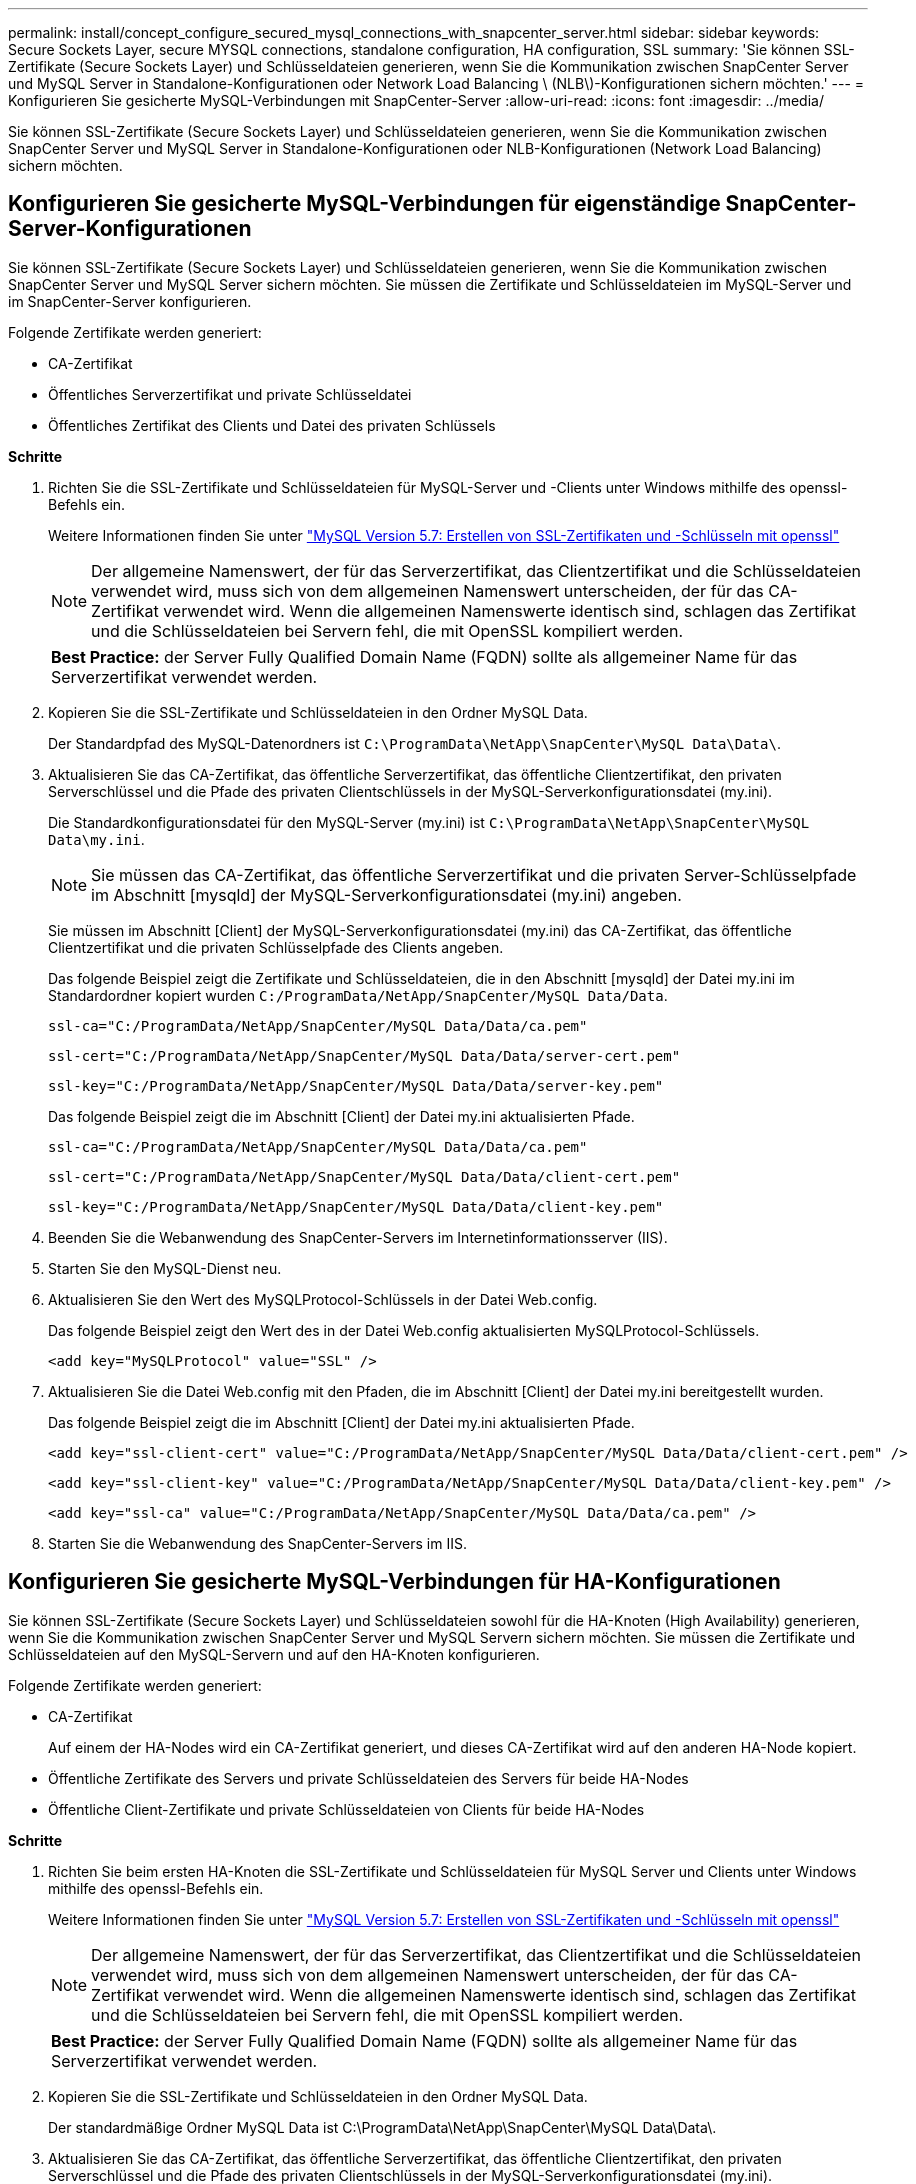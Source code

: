 ---
permalink: install/concept_configure_secured_mysql_connections_with_snapcenter_server.html 
sidebar: sidebar 
keywords: Secure Sockets Layer, secure MYSQL connections, standalone configuration, HA configuration, SSL 
summary: 'Sie können SSL-Zertifikate (Secure Sockets Layer) und Schlüsseldateien generieren, wenn Sie die Kommunikation zwischen SnapCenter Server und MySQL Server in Standalone-Konfigurationen oder Network Load Balancing \ (NLB\)-Konfigurationen sichern möchten.' 
---
= Konfigurieren Sie gesicherte MySQL-Verbindungen mit SnapCenter-Server
:allow-uri-read: 
:icons: font
:imagesdir: ../media/


[role="lead"]
Sie können SSL-Zertifikate (Secure Sockets Layer) und Schlüsseldateien generieren, wenn Sie die Kommunikation zwischen SnapCenter Server und MySQL Server in Standalone-Konfigurationen oder NLB-Konfigurationen (Network Load Balancing) sichern möchten.



== Konfigurieren Sie gesicherte MySQL-Verbindungen für eigenständige SnapCenter-Server-Konfigurationen

Sie können SSL-Zertifikate (Secure Sockets Layer) und Schlüsseldateien generieren, wenn Sie die Kommunikation zwischen SnapCenter Server und MySQL Server sichern möchten. Sie müssen die Zertifikate und Schlüsseldateien im MySQL-Server und im SnapCenter-Server konfigurieren.

Folgende Zertifikate werden generiert:

* CA-Zertifikat
* Öffentliches Serverzertifikat und private Schlüsseldatei
* Öffentliches Zertifikat des Clients und Datei des privaten Schlüssels


*Schritte*

. Richten Sie die SSL-Zertifikate und Schlüsseldateien für MySQL-Server und -Clients unter Windows mithilfe des openssl-Befehls ein.
+
Weitere Informationen finden Sie unter https://dev.mysql.com/doc/refman/5.7/en/creating-ssl-files-using-openssl.html["MySQL Version 5.7: Erstellen von SSL-Zertifikaten und -Schlüsseln mit openssl"^]

+

NOTE: Der allgemeine Namenswert, der für das Serverzertifikat, das Clientzertifikat und die Schlüsseldateien verwendet wird, muss sich von dem allgemeinen Namenswert unterscheiden, der für das CA-Zertifikat verwendet wird. Wenn die allgemeinen Namenswerte identisch sind, schlagen das Zertifikat und die Schlüsseldateien bei Servern fehl, die mit OpenSSL kompiliert werden.

+
|===


| *Best Practice:* der Server Fully Qualified Domain Name (FQDN) sollte als allgemeiner Name für das Serverzertifikat verwendet werden. 
|===
. Kopieren Sie die SSL-Zertifikate und Schlüsseldateien in den Ordner MySQL Data.
+
Der Standardpfad des MySQL-Datenordners ist `C:\ProgramData\NetApp\SnapCenter\MySQL Data\Data\`.

. Aktualisieren Sie das CA-Zertifikat, das öffentliche Serverzertifikat, das öffentliche Clientzertifikat, den privaten Serverschlüssel und die Pfade des privaten Clientschlüssels in der MySQL-Serverkonfigurationsdatei (my.ini).
+
Die Standardkonfigurationsdatei für den MySQL-Server (my.ini) ist `C:\ProgramData\NetApp\SnapCenter\MySQL Data\my.ini`.

+

NOTE: Sie müssen das CA-Zertifikat, das öffentliche Serverzertifikat und die privaten Server-Schlüsselpfade im Abschnitt [mysqld] der MySQL-Serverkonfigurationsdatei (my.ini) angeben.

+
Sie müssen im Abschnitt [Client] der MySQL-Serverkonfigurationsdatei (my.ini) das CA-Zertifikat, das öffentliche Clientzertifikat und die privaten Schlüsselpfade des Clients angeben.

+
Das folgende Beispiel zeigt die Zertifikate und Schlüsseldateien, die in den Abschnitt [mysqld] der Datei my.ini im Standardordner kopiert wurden `C:/ProgramData/NetApp/SnapCenter/MySQL Data/Data`.

+
[listing]
----
ssl-ca="C:/ProgramData/NetApp/SnapCenter/MySQL Data/Data/ca.pem"
----
+
[listing]
----
ssl-cert="C:/ProgramData/NetApp/SnapCenter/MySQL Data/Data/server-cert.pem"
----
+
[listing]
----
ssl-key="C:/ProgramData/NetApp/SnapCenter/MySQL Data/Data/server-key.pem"
----
+
Das folgende Beispiel zeigt die im Abschnitt [Client] der Datei my.ini aktualisierten Pfade.

+
[listing]
----
ssl-ca="C:/ProgramData/NetApp/SnapCenter/MySQL Data/Data/ca.pem"
----
+
[listing]
----
ssl-cert="C:/ProgramData/NetApp/SnapCenter/MySQL Data/Data/client-cert.pem"
----
+
[listing]
----
ssl-key="C:/ProgramData/NetApp/SnapCenter/MySQL Data/Data/client-key.pem"
----
. Beenden Sie die Webanwendung des SnapCenter-Servers im Internetinformationsserver (IIS).
. Starten Sie den MySQL-Dienst neu.
. Aktualisieren Sie den Wert des MySQLProtocol-Schlüssels in der Datei Web.config.
+
Das folgende Beispiel zeigt den Wert des in der Datei Web.config aktualisierten MySQLProtocol-Schlüssels.

+
[listing]
----
<add key="MySQLProtocol" value="SSL" />
----
. Aktualisieren Sie die Datei Web.config mit den Pfaden, die im Abschnitt [Client] der Datei my.ini bereitgestellt wurden.
+
Das folgende Beispiel zeigt die im Abschnitt [Client] der Datei my.ini aktualisierten Pfade.

+
[listing]
----
<add key="ssl-client-cert" value="C:/ProgramData/NetApp/SnapCenter/MySQL Data/Data/client-cert.pem" />
----
+
[listing]
----
<add key="ssl-client-key" value="C:/ProgramData/NetApp/SnapCenter/MySQL Data/Data/client-key.pem" />
----
+
[listing]
----
<add key="ssl-ca" value="C:/ProgramData/NetApp/SnapCenter/MySQL Data/Data/ca.pem" />
----
. Starten Sie die Webanwendung des SnapCenter-Servers im IIS.




== Konfigurieren Sie gesicherte MySQL-Verbindungen für HA-Konfigurationen

Sie können SSL-Zertifikate (Secure Sockets Layer) und Schlüsseldateien sowohl für die HA-Knoten (High Availability) generieren, wenn Sie die Kommunikation zwischen SnapCenter Server und MySQL Servern sichern möchten. Sie müssen die Zertifikate und Schlüsseldateien auf den MySQL-Servern und auf den HA-Knoten konfigurieren.

Folgende Zertifikate werden generiert:

* CA-Zertifikat
+
Auf einem der HA-Nodes wird ein CA-Zertifikat generiert, und dieses CA-Zertifikat wird auf den anderen HA-Node kopiert.

* Öffentliche Zertifikate des Servers und private Schlüsseldateien des Servers für beide HA-Nodes
* Öffentliche Client-Zertifikate und private Schlüsseldateien von Clients für beide HA-Nodes


*Schritte*

. Richten Sie beim ersten HA-Knoten die SSL-Zertifikate und Schlüsseldateien für MySQL Server und Clients unter Windows mithilfe des openssl-Befehls ein.
+
Weitere Informationen finden Sie unter https://dev.mysql.com/doc/refman/5.7/en/creating-ssl-files-using-openssl.html["MySQL Version 5.7: Erstellen von SSL-Zertifikaten und -Schlüsseln mit openssl"^]

+

NOTE: Der allgemeine Namenswert, der für das Serverzertifikat, das Clientzertifikat und die Schlüsseldateien verwendet wird, muss sich von dem allgemeinen Namenswert unterscheiden, der für das CA-Zertifikat verwendet wird. Wenn die allgemeinen Namenswerte identisch sind, schlagen das Zertifikat und die Schlüsseldateien bei Servern fehl, die mit OpenSSL kompiliert werden.

+
|===


| *Best Practice:* der Server Fully Qualified Domain Name (FQDN) sollte als allgemeiner Name für das Serverzertifikat verwendet werden. 
|===
. Kopieren Sie die SSL-Zertifikate und Schlüsseldateien in den Ordner MySQL Data.
+
Der standardmäßige Ordner MySQL Data ist C:\ProgramData\NetApp\SnapCenter\MySQL Data\Data\.

. Aktualisieren Sie das CA-Zertifikat, das öffentliche Serverzertifikat, das öffentliche Clientzertifikat, den privaten Serverschlüssel und die Pfade des privaten Clientschlüssels in der MySQL-Serverkonfigurationsdatei (my.ini).
+
Die standardmäßige MySQL Server-Konfigurationsdatei (my.ini) lautet C:\ProgramData\NetApp\SnapCenter\MySQL Data\my.in

+

NOTE: Sie müssen im Abschnitt [mysqld] der MySQL-Serverkonfigurationsdatei (my.ini) CA-Zertifikat, öffentliches Serverzertifikat und private Server-Schlüsselpfade angeben.

+
Sie müssen im Abschnitt [Client] der MySQL-Server-Konfigurationsdatei (my.ini) im Abschnitt [Client] CA-Zertifikat, öffentliches Clientzertifikat und private Schlüsselpfade des Clients angeben.

+
Im folgenden Beispiel werden die Zertifikate und Schlüsseldateien im Abschnitt [mysqld] der Datei my.ini im Standardordner C:/ProgramData/NetApp/SnapCenter/MySQL Data/Data kopiert.

+
[listing]
----
ssl-ca="C:/ProgramData/NetApp/SnapCenter/MySQL Data/Data/ca.pem"
----
+
[listing]
----
ssl-cert="C:/ProgramData/NetApp/SnapCenter/MySQL Data/Data/server-cert.pem"
----
+
[listing]
----
ssl-key="C:/ProgramData/NetApp/SnapCenter/MySQL Data/Data/server-key.pem"
----
+
Das folgende Beispiel zeigt die im Abschnitt [Client] der Datei my.ini aktualisierten Pfade.

+
[listing]
----
ssl-ca="C:/ProgramData/NetApp/SnapCenter/MySQL Data/Data/ca.pem"
----
+
[listing]
----
ssl-cert="C:/ProgramData/NetApp/SnapCenter/MySQL Data/Data/client-cert.pem"
----
+
[listing]
----
ssl-key="C:/ProgramData/NetApp/SnapCenter/MySQL Data/Data/client-key.pem"
----
. Kopieren Sie für den zweiten HA-Knoten das CA-Zertifikat, und generieren Sie öffentliche Serverzertifikate, private Serverschlüsseldateien, öffentliche Clientzertifikate und private Clientschlüsseldateien. Führen Sie die folgenden Schritte aus:
+
.. Kopieren Sie das auf dem ersten HA-Knoten generierte CA-Zertifikat in den Ordner MySQL Data des zweiten NLB-Knotens.
+
Der standardmäßige Ordner MySQL Data ist C:\ProgramData\NetApp\SnapCenter\MySQL Data\Data\.

+

NOTE: Sie dürfen kein CA-Zertifikat erneut erstellen. Sie sollten nur das öffentliche Serverzertifikat, das öffentliche Zertifikat des Clients, die Datei des privaten Schlüssels und die Datei des privaten Clientschlüssels erstellen.

.. Richten Sie beim ersten HA-Knoten die SSL-Zertifikate und Schlüsseldateien für MySQL Server und Clients unter Windows mithilfe des openssl-Befehls ein.
+
https://dev.mysql.com/doc/refman/5.7/en/creating-ssl-files-using-openssl.html["MySQL Version 5.7: Erstellen von SSL-Zertifikaten und -Schlüsseln mit openssl"]

+

NOTE: Der allgemeine Namenswert, der für das Serverzertifikat, das Clientzertifikat und die Schlüsseldateien verwendet wird, muss sich von dem allgemeinen Namenswert unterscheiden, der für das CA-Zertifikat verwendet wird. Wenn die allgemeinen Namenswerte identisch sind, schlagen das Zertifikat und die Schlüsseldateien bei Servern fehl, die mit OpenSSL kompiliert werden.

+
Es wird empfohlen, den Server-FQDN als gemeinsamen Namen für das Serverzertifikat zu verwenden.

.. Kopieren Sie die SSL-Zertifikate und Schlüsseldateien in den Ordner MySQL Data.
.. Aktualisieren Sie das CA-Zertifikat, das öffentliche Serverzertifikat, das öffentliche Clientzertifikat, den privaten Serverschlüssel und die Pfade des privaten Clientschlüssels in der MySQL-Serverkonfigurationsdatei (my.ini).
+

NOTE: Sie müssen das CA-Zertifikat, das öffentliche Serverzertifikat und die privaten Server-Schlüsselpfade im Abschnitt [mysqld] der MySQL-Serverkonfigurationsdatei (my.ini) angeben.

+
Sie müssen im Abschnitt [Client] der MySQL-Serverkonfigurationsdatei (my.ini) das CA-Zertifikat, das öffentliche Clientzertifikat und die privaten Schlüsselpfade des Clients angeben.

+
Im folgenden Beispiel werden die Zertifikate und Schlüsseldateien im Abschnitt [mysqld] der Datei my.ini im Standardordner C:/ProgramData/NetApp/SnapCenter/MySQL Data/Data kopiert.

+
[listing]
----
ssl-ca="C:/ProgramData/NetApp/SnapCenter/MySQL Data/Data/ca.pem"
----
+
[listing]
----
ssl-cert="C:/ProgramData/NetApp/SnapCenter/MySQL Data/Data/server-cert.pem"
----
+
[listing]
----
ssl-key="C:/ProgramData/NetApp/SnapCenter/MySQL Data/Data/server-key.pem"
----
+
Das folgende Beispiel zeigt die im Abschnitt [Client] der Datei my.ini aktualisierten Pfade.

+
[listing]
----
ssl-ca="C:/ProgramData/NetApp/SnapCenter/MySQL Data/Data/ca.pem"
----
+
[listing]
----
ssl-cert="C:/ProgramData/NetApp/SnapCenter/MySQL Data/Data/server-cert.pem"
----
+
[listing]
----
ssl-key="C:/ProgramData/NetApp/SnapCenter/MySQL Data/Data/server-key.pem"
----


. Beenden Sie die Webanwendung des SnapCenter-Servers im Internet Information Server (IIS) auf beiden HA-Knoten.
. Starten Sie den MySQL Service auf beiden HA-Nodes neu.
. Den Wert des MySQLProtocol-Schlüssels in der Datei Web.config für beide HA-Knoten aktualisieren.
+
Das folgende Beispiel zeigt den Wert des in der Datei Web.config aktualisierten MySQLProtocol-Schlüssels.

+
[listing]
----
<add key="MySQLProtocol" value="SSL" />
----
. Aktualisieren Sie die Datei Web.config mit den Pfaden, die Sie im Abschnitt [Client] der Datei my.ini für beide HA-Knoten angegeben haben.
+
Das folgende Beispiel zeigt die im Abschnitt [Client] der my.ini Dateien aktualisierten Pfade.

+
[listing]
----
<add key="ssl-client-cert" value="C:/ProgramData/NetApp/SnapCenter/MySQL Data/Data/client-cert.pem" />
----
+
[listing]
----
<add key="ssl-client-key" value="C:/ProgramData/NetApp/SnapCenter/MySQL Data/Data/client-key.pem" />
----
+
[listing]
----
<add key="ssl-ca" value="C:/ProgramData/NetApp/SnapCenter/MySQL Data/Data/ca.pem" />
----
. Starten Sie die Webanwendung des SnapCenter Servers im IIS auf beiden HA-Knoten.
. Verwenden Sie das Cmdlet Set-SmReposityConfig -RebuildSlave -Force PowerShell mit der Option -Force auf einem der HA-Knoten, um eine gesicherte MySQL-Replikation auf beiden HA-Knoten einzurichten.
+
Selbst wenn der Replikationsstatus ordnungsgemäß ist, können Sie mit der Option -Force das Slave-Repository wiederherstellen.


